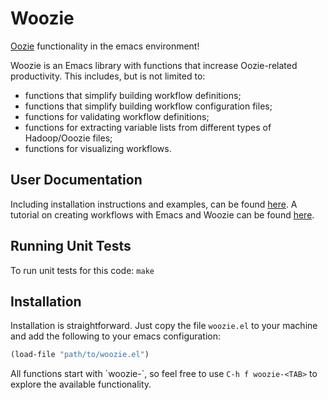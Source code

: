 * Woozie


[[https://oozie.apache.org/][Oozie]] functionality in the emacs environment!

Woozie is an Emacs library with functions that increase Oozie-related productivity.
This includes, but is not limited to:
+ functions that simplify building workflow definitions;
+ functions that simplify building workflow configuration files;
+ functions for validating workflow definitions;
+ functions for extracting variable lists from different types of Hadoop/Ooozie files;
+ functions for visualizing workflows.

** User Documentation

Including installation instructions and examples, can be found [[./docs/index.org][here]].
A tutorial on creating workflows with Emacs and Woozie can be found [[./tutorial.org][here]].

** Running Unit Tests

To run unit tests for this code: =make=

** Installation

Installation is straightforward. Just copy the file =woozie.el= to your machine and add the following to your emacs configuration:

#+BEGIN_SRC emacs-lisp
(load-file "path/to/woozie.el")
#+END_SRC

All functions start with `woozie-`, so feel free to use =C-h f woozie-<TAB>= to explore
the available functionality.







